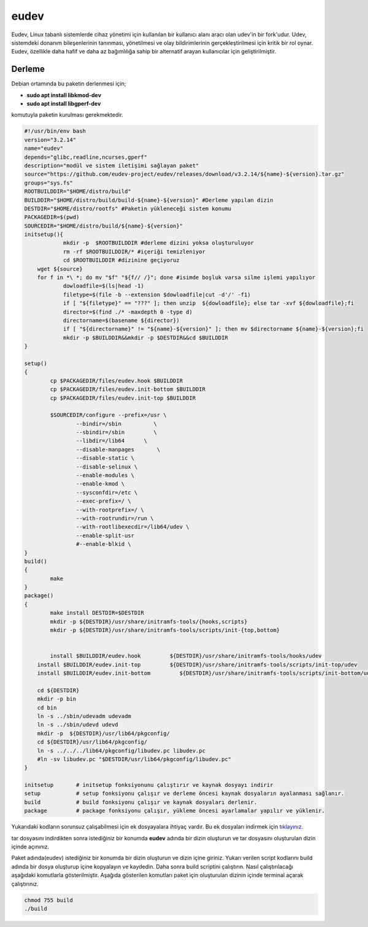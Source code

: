 eudev
+++++

Eudev, Linux tabanlı sistemlerde cihaz yönetimi için kullanılan bir kullanıcı alanı aracı olan udev'in bir fork'udur. Udev, sistemdeki donanım bileşenlerinin tanınması, yönetilmesi ve olay bildirimlerinin gerçekleştirilmesi için kritik bir rol oynar. Eudev, özellikle daha hafif ve daha az bağımlılığa sahip bir alternatif arayan kullanıcılar için geliştirilmiştir.

Derleme
--------

Debian ortamında bu paketin derlenmesi için;

- **sudo apt install libkmod-dev**
- **sudo apt install libgperf-dev**
komutuyla paketin kurulması gerekmektedir.


.. code-block:: shell
	
	#!/usr/bin/env bash
	version="3.2.14"
	name="eudev"
	depends="glibc,readline,ncurses,gperf"
	description="modül ve sistem iletişimi sağlayan paket"
	source="https://github.com/eudev-project/eudev/releases/download/v3.2.14/${name}-${version}.tar.gz"
	groups="sys.fs"
	ROOTBUILDDIR="$HOME/distro/build"
	BUILDDIR="$HOME/distro/build/build-${name}-${version}" #Derleme yapılan dizin
	DESTDIR="$HOME/distro/rootfs" #Paketin yükleneceği sistem konumu
	PACKAGEDIR=$(pwd)
	SOURCEDIR="$HOME/distro/build/${name}-${version}"
	initsetup(){
		    mkdir -p  $ROOTBUILDDIR #derleme dizini yoksa oluşturuluyor
		    rm -rf $ROOTBUILDDIR/* #içeriği temizleniyor
		    cd $ROOTBUILDDIR #dizinine geçiyoruz
            wget ${source}
            for f in *\ *; do mv "$f" "${f// /}"; done #isimde boşluk varsa silme işlemi yapılıyor
		    dowloadfile=$(ls|head -1)
		    filetype=$(file -b --extension $dowloadfile|cut -d'/' -f1)
		    if [ "${filetype}" == "???" ]; then unzip  ${dowloadfile}; else tar -xvf ${dowloadfile};fi
		    director=$(find ./* -maxdepth 0 -type d)
		    directorname=$(basename ${director})
		    if [ "${directorname}" != "${name}-${version}" ]; then mv $directorname ${name}-${version};fi
		    mkdir -p $BUILDDIR&&mkdir -p $DESTDIR&&cd $BUILDDIR
	}

	setup()
	{
		cp $PACKAGEDIR/files/eudev.hook $BUILDDIR
		cp $PACKAGEDIR/files/eudev.init-bottom $BUILDDIR
		cp $PACKAGEDIR/files/eudev.init-top $BUILDDIR

		$SOURCEDIR/configure --prefix=/usr \
		  	--bindir=/sbin          \
		  	--sbindir=/sbin         \
		   	--libdir=/lib64      \
		   	--disable-manpages       \
		   	--disable-static \
		   	--disable-selinux \
		    	--enable-modules \
		   	--enable-kmod \
		   	--sysconfdir=/etc \
		   	--exec-prefix=/ \
			--with-rootprefix=/ \
			--with-rootrundir=/run \
			--with-rootlibexecdir=/lib64/udev \
			--enable-split-usr 
		    	#--enable-blkid \
	}
	build()
	{
		make 
	}
	package()
	{
		make install DESTDIR=$DESTDIR
		mkdir -p ${DESTDIR}/usr/share/initramfs-tools/{hooks,scripts}
	  	mkdir -p ${DESTDIR}/usr/share/initramfs-tools/scripts/init-{top,bottom}
	  
		
		install $BUILDDIR/eudev.hook         ${DESTDIR}/usr/share/initramfs-tools/hooks/udev
	    install $BUILDDIR/eudev.init-top         ${DESTDIR}/usr/share/initramfs-tools/scripts/init-top/udev
	    install $BUILDDIR/eudev.init-bottom         ${DESTDIR}/usr/share/initramfs-tools/scripts/init-bottom/udev
	    	
	    cd ${DESTDIR}
	    mkdir -p bin
	    cd bin
	    ln -s ../sbin/udevadm udevadm
	    ln -s ../sbin/udevd udevd
	    mkdir -p  ${DESTDIR}/usr/lib64/pkgconfig/
	    cd ${DESTDIR}/usr/lib64/pkgconfig/
	    ln -s ../../../lib64/pkgconfig/libudev.pc libudev.pc
	    #ln -sv libudev.pc "$DESTDIR/usr/lib64/pkgconfig/libudev.pc"
	}

	initsetup       # initsetup fonksiyonunu çalıştırır ve kaynak dosyayı indirir
	setup           # setup fonksiyonu çalışır ve derleme öncesi kaynak dosyaların ayalanması sağlanır.
	build           # build fonksiyonu çalışır ve kaynak dosyaları derlenir.
	package         # package fonksiyonu çalışır, yükleme öncesi ayarlamalar yapılır ve yüklenir.

Yukarıdaki kodların sorunsuz çalışabilmesi için ek dosyayalara ihtiyaç vardır. Bu ek dosyaları indirmek için `tıklayınız. <https://kendilinuxunuyap.github.io/_static/files/eudev/files.tar>`_

tar dosyasını indirdikten sonra istediğiniz bir konumda **eudev** adında bir dizin oluşturun ve tar dosyasını oluşturulan dizin içinde açınınız.

Paket adında(eudev) istediğiniz bir konumda bir dizin oluşturun ve dizin içine giriniz. Yukarı verilen script kodlarını build adında bir dosya oluşturup içine kopyalayın ve kaydedin. Daha sonra build scriptini çalıştırın. Nasıl çalıştırılacağı aşağıdaki komutlarla gösterilmiştir. Aşağıda gösterilen komutları paket için oluşturulan dizinin içinde terminal açarak çalıştırınız.


.. code-block:: shell
	
	chmod 755 build
	./build
  
.. raw:: pdf

   PageBreak



